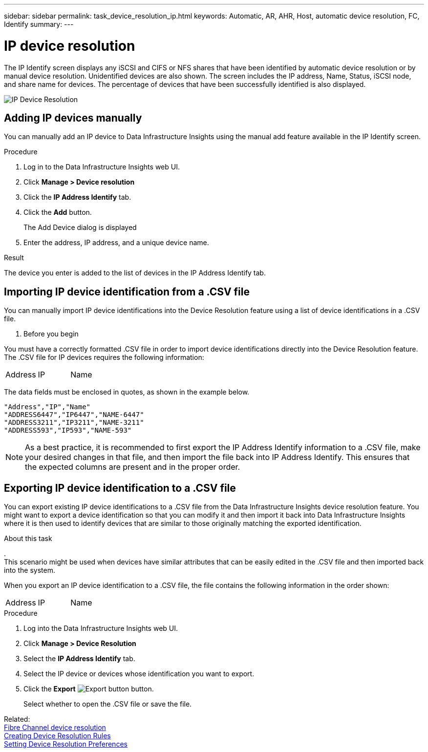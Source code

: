 ---
sidebar: sidebar
permalink: task_device_resolution_ip.html
keywords: Automatic, AR, AHR, Host, automatic device resolution, FC, Identify
summary: 
---

= IP device resolution
:hardbreaks:

:nofooter:
:icons: font
:linkattrs:
:imagesdir: ./media/

[.lead]
The IP Identify screen displays any iSCSI and CIFS or NFS shares that have been identified by automatic device resolution or by manual device resolution. Unidentified devices are also shown. The screen includes the IP address, Name, Status, iSCSI node, and share name for devices. The percentage of devices that have been successfully identified is also displayed.

image:Device_Resolution_IP.png[IP Device Resolution]

== Adding IP devices manually

You can manually add an IP device to Data Infrastructure Insights using the manual add feature available in the IP Identify screen.


.Procedure

. Log in to the Data Infrastructure Insights web UI.
. Click *Manage > Device resolution*
. Click the *IP Address Identify* tab.
. Click the *Add* button.
+
The Add Device dialog is displayed

. Enter the address, IP address, and a unique device name.

.Result
The device you enter is added to the list of devices in the IP Address Identify tab.


== Importing IP device identification from a .CSV file


You can manually import IP device identifications into the Device Resolution feature using a list of device identifications in a .CSV file.

. Before you begin

You must have a correctly formatted .CSV file in order to import device identifications directly into the Device Resolution feature. The .CSV file for IP devices requires the following information:

|===
|Address |IP |Name
|===

The data fields must be enclosed in quotes, as shown in the example below.

 "Address","IP","Name"
 "ADDRESS6447","IP6447","NAME-6447"
 "ADDRESS3211","IP3211","NAME-3211"
 "ADDRESS593","IP593","NAME-593"

NOTE: As a best practice, it is recommended to first export the IP Address Identify information to a .CSV file, make your desired changes in that file, and then import the file back into IP Address Identify. This ensures that the expected columns are present and in the proper order.


== Exporting IP device identification to a .CSV file

You can export existing IP device identifications to a .CSV file from the Data Infrastructure Insights device resolution feature. You might want to export a device identification so that you can modify it and then import it back into Data Infrastructure Insights where it is then used to identify devices that are similar to those originally matching the exported identification.

.About this task
.
This scenario might be used when devices have similar attributes that can be easily edited in the .CSV file and then imported back into the system.

When you export an IP device identification to a .CSV file, the file contains the following information in the order shown:

|===
|Address |IP |Name
|===

.Procedure

. Log into the Data Infrastructure Insights web UI.
. Click *Manage > Device Resolution*
. Select the *IP Address Identify* tab.
. Select the IP device or devices whose identification you want to export.
. Click the *Export* image:ExportButton.png[Export button] button.
+
Select whether to open the .CSV file or save the file.


Related: 
link:task_device_resolution_fibre_channel.html[Fibre Channel device resolution]
link:task_device_resolution_rules.html[Creating Device Resolution Rules]
link:task_device_resolution_preferences.html[Setting Device Resolution Preferences]
